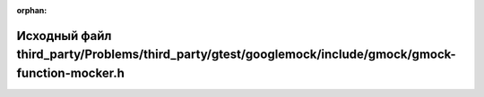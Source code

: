 .. meta::be5787dda3200f6b22d78e9f8ea7d7844166123f442ca6377294a072311755248b7b815a420a06cf97cea30611f901c509f6900ff4bce404985ce85f1b3af0d7

:orphan:

.. title:: Globalizer: Исходный файл third_party/Problems/third_party/gtest/googlemock/include/gmock/gmock-function-mocker.h

Исходный файл third\_party/Problems/third\_party/gtest/googlemock/include/gmock/gmock-function-mocker.h
=======================================================================================================

.. container:: doxygen-content

   
   .. raw:: html
     :file: _problems_2third__party_2gtest_2googlemock_2include_2gmock_2gmock-function-mocker_8h_source.html
